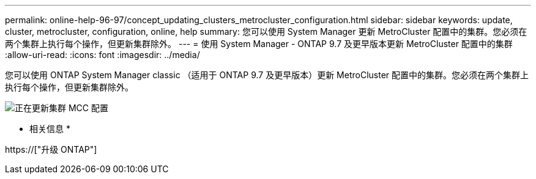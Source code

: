---
permalink: online-help-96-97/concept_updating_clusters_metrocluster_configuration.html 
sidebar: sidebar 
keywords: update, cluster, metrocluster, configuration, online, help 
summary: 您可以使用 System Manager 更新 MetroCluster 配置中的集群。您必须在两个集群上执行每个操作，但更新集群除外。 
---
= 使用 System Manager - ONTAP 9.7 及更早版本更新 MetroCluster 配置中的集群
:allow-uri-read: 
:icons: font
:imagesdir: ../media/


[role="lead"]
您可以使用 ONTAP System Manager classic （适用于 ONTAP 9.7 及更早版本）更新 MetroCluster 配置中的集群。您必须在两个集群上执行每个操作，但更新集群除外。

image::../media/updating_cluster_mcc_configuration.gif[正在更新集群 MCC 配置]

* 相关信息 *

https://["升级 ONTAP"]
